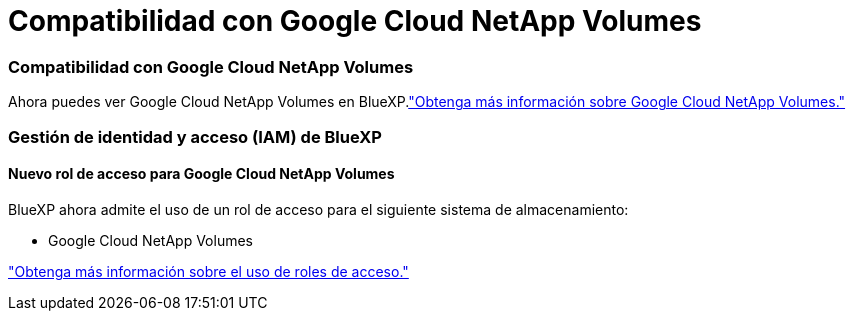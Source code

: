= Compatibilidad con Google Cloud NetApp Volumes
:allow-uri-read: 




=== Compatibilidad con Google Cloud NetApp Volumes

Ahora puedes ver Google Cloud NetApp Volumes en BlueXP.link:https://docs.netapp.com/us-en//bluexp-google-cloud-netapp-volumes/index.html["Obtenga más información sobre Google Cloud NetApp Volumes."]



=== Gestión de identidad y acceso (IAM) de BlueXP



==== Nuevo rol de acceso para Google Cloud NetApp Volumes

BlueXP ahora admite el uso de un rol de acceso para el siguiente sistema de almacenamiento:

* Google Cloud NetApp Volumes


link:https://docs.netapp.com/us-en/bluexp-setup-admin/reference-iam-predefined-roles.html["Obtenga más información sobre el uso de roles de acceso."]
